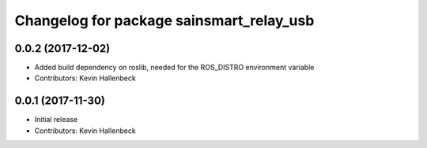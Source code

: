 ^^^^^^^^^^^^^^^^^^^^^^^^^^^^^^^^^^^^^^^^^
Changelog for package sainsmart_relay_usb
^^^^^^^^^^^^^^^^^^^^^^^^^^^^^^^^^^^^^^^^^

0.0.2 (2017-12-02)
------------------
* Added build dependency on roslib, needed for the ROS_DISTRO environment variable
* Contributors: Kevin Hallenbeck

0.0.1 (2017-11-30)
------------------
* Initial release
* Contributors: Kevin Hallenbeck
